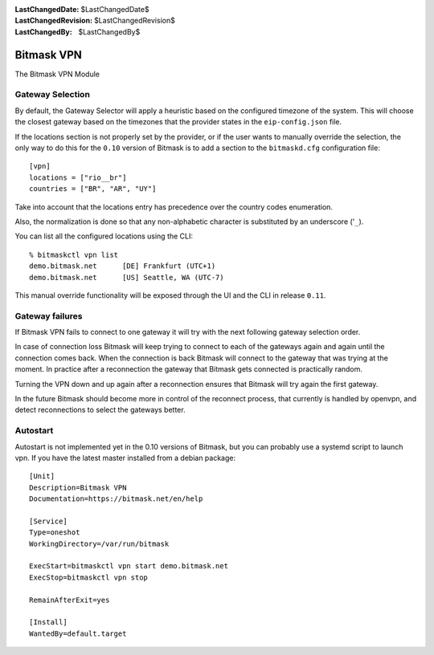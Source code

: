 :LastChangedDate: $LastChangedDate$
:LastChangedRevision: $LastChangedRevision$
:LastChangedBy: $LastChangedBy$

.. _vpn:


Bitmask VPN
================================

The Bitmask VPN Module

Gateway Selection
-----------------------------------

By default, the Gateway Selector will apply a heuristic based on the configured
timezone of the system.  This will choose the closest gateway based on the
timezones that the provider states in the ``eip-config.json`` file.

If the locations section is not properly set by the provider, or if the user
wants to manually override the selection, the only way to do this for the
``0.10`` version of Bitmask is to add a section to the ``bitmaskd.cfg``
configuration file::

  [vpn]
  locations = ["rio__br"]
  countries = ["BR", "AR", "UY"]

Take into account that the locations entry has precedence over the country codes enumeration.

Also, the normalization is done so that any non-alphabetic character is substituted by an underscore ('``_``).

You can list all the configured locations using the CLI::

  % bitmaskctl vpn list
  demo.bitmask.net      [DE] Frankfurt (UTC+1)
  demo.bitmask.net      [US] Seattle, WA (UTC-7)

This manual override functionality will be exposed through the UI and the CLI in release ``0.11``.

Gateway failures
-----------------------------------

If Bitmask VPN fails to connect to one gateway it will try with the next
following gateway selection order.

In case of connection loss Bitmask will keep trying to connect to each of the
gateways again and again until the connection comes back. When the connection
is back Bitmask will connect to the gateway that was trying at the moment.
In practice after a reconnection the gateway that Bitmask gets connected is
practically random.

Turning the VPN down and up again after a reconnection ensures that Bitmask
will try again the first gateway.

In the future Bitmask should become more in control of the reconnect process,
that currently is handled by openvpn, and detect reconnections to select the
gateways better.

Autostart
---------
Autostart is not implemented yet in the 0.10 versions of Bitmask, but you can probably use 
a systemd script to launch vpn. If you have the latest master installed from a debian package::

  [Unit]
  Description=Bitmask VPN
  Documentation=https://bitmask.net/en/help

  [Service]
  Type=oneshot
  WorkingDirectory=/var/run/bitmask

  ExecStart=bitmaskctl vpn start demo.bitmask.net
  ExecStop=bitmaskctl vpn stop

  RemainAfterExit=yes

  [Install]
  WantedBy=default.target
